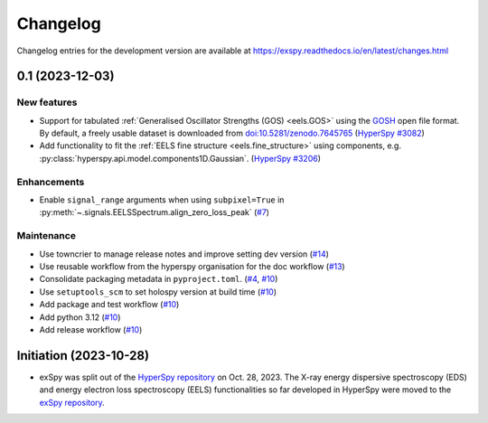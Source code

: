 Changelog
*********

Changelog entries for the development version are available at
https://exspy.readthedocs.io/en/latest/changes.html


.. towncrier-draft-entries:: |release| [UNRELEASED]

.. towncrier release notes start

0.1 (2023-12-03)
================

New features
------------
- Support for tabulated :ref:`Generalised Oscillator Strengths (GOS) <eels.GOS>` using the
  `GOSH <https://gitlab.com/gguzzina/gosh>`_ open file format. By default, a freely
  usable dataset is downloaded from `doi:10.5281/zenodo.7645765 <https://zenodo.org/record/6599071>`_
  (`HyperSpy #3082 <https://github.com/hyperspy/hyperspy/issues/3082>`_)
- Add functionality to fit the :ref:`EELS fine structure <eels.fine_structure>` using components, e.g. :py:class:`hyperspy.api.model.components1D.Gaussian`. (`HyperSpy #3206 <https://github.com/hyperspy/hyperspy/issues/3206>`_)

Enhancements
------------

- Enable ``signal_range`` arguments when using ``subpixel=True`` in :py:meth:`~.signals.EELSSpectrum.align_zero_loss_peak` (`#7 <https://github.com/hyperspy/exspy/pull/7>`_)

Maintenance
-----------

- Use towncrier to manage release notes and improve setting dev version (`#14 <https://github.com/hyperspy/exspy/issues/14>`_)
- Use reusable workflow from the hyperspy organisation for the doc workflow (`#13 <https://github.com/hyperspy/exspy/pull/13>`_)
- Consolidate packaging metadata in ``pyproject.toml``. (`#4 <https://github.com/hyperspy/exspy/pull/4>`_, `#10 <https://github.com/hyperspy/exspy/pull/10>`_)
- Use ``setuptools_scm`` to set holospy version at build time (`#10 <https://github.com/hyperspy/exspy/pull/10>`_)
- Add package and test workflow (`#10 <https://github.com/hyperspy/exspy/pull/10>`_)
- Add python 3.12 (`#10 <https://github.com/hyperspy/exspy/pull/10>`_)
- Add release workflow (`#10 <https://github.com/hyperspy/exspy/pull/10>`_)

Initiation (2023-10-28)
=======================

- exSpy was split out of the `HyperSpy repository
  <https://github.com/hyperspy/hyperspy>`_ on Oct. 28, 2023. The X-ray energy
  dispersive spectroscopy (EDS) and energy electron loss spectroscopy (EELS)
  functionalities so far developed in HyperSpy were moved to the
  `exSpy repository <https://github.com/hyperspy/exspy>`_.
